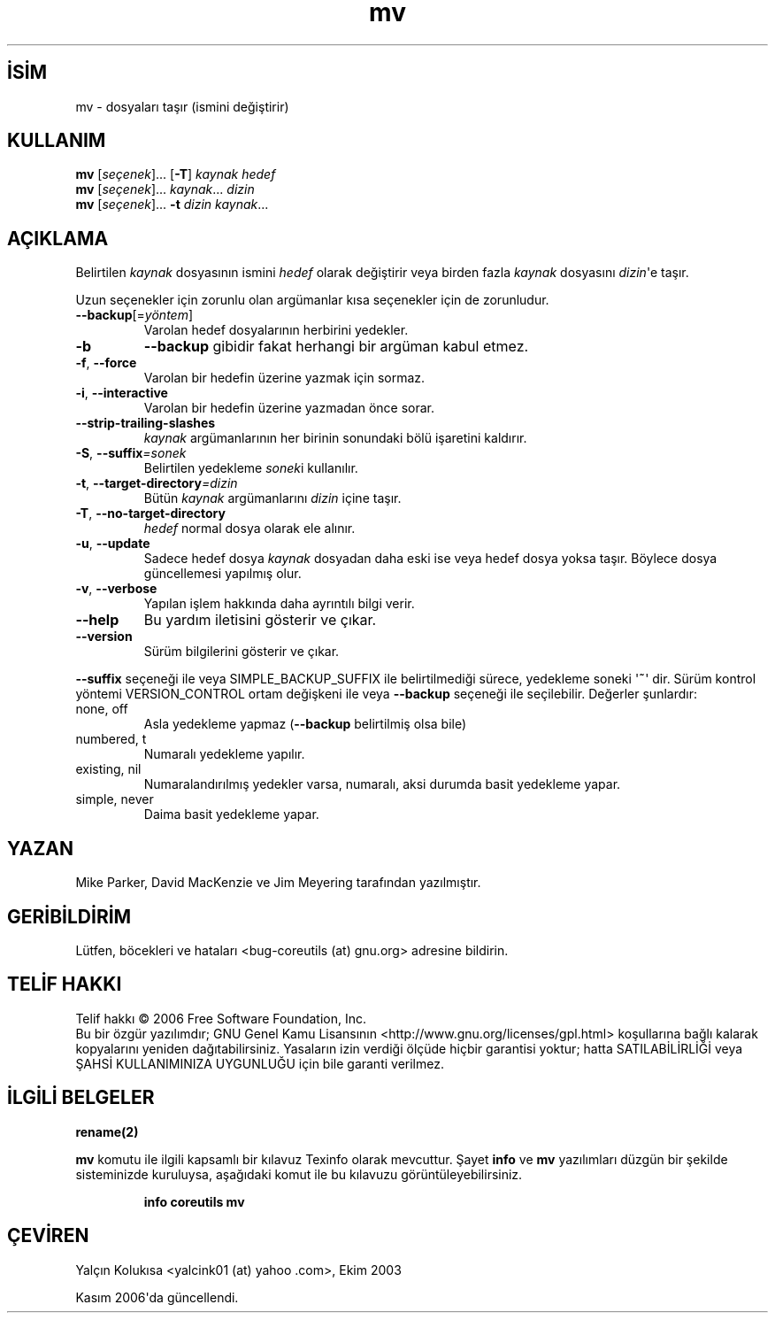 .\" http://belgeler.org \N'45' 2006\N'45'11\N'45'26T10:18:28+02:00   
.TH "mv" 1 "Kasım 2006" "coreutils 6.5" "Kullanıcı Komutları"
.nh    
.SH İSİM
mv \N'45' dosyaları taşır (ismini değiştirir)    
.SH KULLANIM 
.nf
\fBmv\fR [\fIseçenek\fR]... [\fB\N'45'T\fR] \fIkaynak hedef\fR
\fBmv\fR [\fIseçenek\fR]... \fIkaynak\fR... \fIdizin\fR
\fBmv\fR [\fIseçenek\fR]... \fB\N'45't \fR\fIdizin kaynak\fR...
.fi
      
.SH AÇIKLAMA     
Belirtilen \fIkaynak\fR dosyasının ismini \fIhedef\fR olarak değiştirir veya birden fazla \fIkaynak\fR dosyasını \fIdizin\fR\N'39'e taşır.     

Uzun seçenekler için zorunlu olan argümanlar kısa seçenekler için de zorunludur.     


.br
.ns
.TP 
\fB\N'45'\N'45'backup\fR[=\fIyöntem\fR]
Varolan hedef dosyalarının herbirini yedekler.         

.TP 
\fB\N'45'b\fR
\fB\N'45'\N'45'backup\fR gibidir fakat herhangi bir argüman kabul etmez.         

.TP 
\fB\N'45'f\fR, \fB\N'45'\N'45'force\fR
Varolan bir hedefin üzerine yazmak için sormaz.         

.TP 
\fB\N'45'i\fR, \fB\N'45'\N'45'interactive\fR
Varolan bir hedefin üzerine yazmadan önce sorar.         

.TP 
\fB\N'45'\N'45'strip\N'45'trailing\N'45'slashes\fR
\fIkaynak\fR argümanlarının her birinin sonundaki bölü işaretini kaldırır.         

.TP 
\fB\N'45'S\fR, \fB\N'45'\N'45'suffix\fR\fI=sonek\fR
Belirtilen yedekleme \fIsonek\fRi kullanılır.         

.TP 
\fB\N'45't\fR, \fB\N'45'\N'45'target\N'45'directory\fR\fI=dizin \fR
Bütün \fIkaynak\fR argümanlarını \fIdizin\fR içine taşır.         

.TP 
\fB\N'45'T\fR, \fB\N'45'\N'45'no\N'45'target\N'45'directory\fR
\fIhedef\fR normal dosya olarak ele alınır.         

.TP 
\fB\N'45'u\fR, \fB\N'45'\N'45'update\fR
Sadece hedef dosya \fIkaynak\fR dosyadan daha eski ise veya hedef dosya yoksa taşır. Böylece dosya güncellemesi yapılmış olur.         

.TP 
\fB\N'45'v\fR, \fB\N'45'\N'45'verbose\fR
Yapılan işlem hakkında daha ayrıntılı bilgi verir.         

.TP 
\fB\N'45'\N'45'help\fR
Bu yardım iletisini gösterir ve çıkar.         

.TP 
\fB\N'45'\N'45'version\fR
Sürüm bilgilerini gösterir ve çıkar.         

.PP     

\fB\N'45'\N'45'suffix\fR seçeneği ile veya SIMPLE_BACKUP_SUFFIX ile belirtilmediği sürece, yedekleme soneki \N'39'\fB~\fR\N'39' dir. Sürüm kontrol yöntemi VERSION_CONTROL ortam değişkeni ile veya \fB\N'45'\N'45'backup\fR seçeneği ile seçilebilir. Değerler şunlardır:     


.br
.ns
.TP 
none, off
Asla yedekleme yapmaz (\fB\N'45'\N'45'backup\fR belirtilmiş olsa bile)         

.TP 
numbered, t
Numaralı yedekleme yapılır.         

.TP 
existing, nil
Numaralandırılmış yedekler varsa, numaralı, aksi durumda basit yedekleme yapar.         

.TP 
simple, never
Daima basit yedekleme yapar.         

.PP     
   
.SH YAZAN     
Mike Parker, David MacKenzie ve Jim Meyering tarafından yazılmıştır.     
   
.SH GERİBİLDİRİM     
Lütfen, böcekleri ve hataları <bug\N'45'coreutils (at) gnu.org> adresine bildirin.     
   
.SH TELİF HAKKI     
Telif hakkı © 2006 Free Software Foundation, Inc.
.br
Bu bir özgür yazılımdır; GNU Genel Kamu Lisansının <http://www.gnu.org/licenses/gpl.html> koşullarına bağlı kalarak kopyalarını yeniden dağıtabilirsiniz. Yasaların izin verdiği ölçüde hiçbir garantisi yoktur; hatta SATILABİLİRLİĞİ veya ŞAHSİ KULLANIMINIZA UYGUNLUĞU için bile garanti verilmez.     
   
.SH İLGİLİ BELGELER
\fBrename(2)\fR    

\fBmv\fR komutu ile ilgili kapsamlı bir kılavuz Texinfo olarak mevcuttur. Şayet \fBinfo\fR ve \fBmv\fR yazılımları düzgün bir şekilde sisteminizde kuruluysa, aşağıdaki komut ile bu kılavuzu görüntüleyebilirsiniz.     

.IP 

\fBinfo coreutils mv\fR

.PP     
   
.SH ÇEVİREN     
Yalçın Kolukısa <yalcink01 (at) yahoo .com>, Ekim 2003

Kasım 2006\N'39'da güncellendi.
    
    
